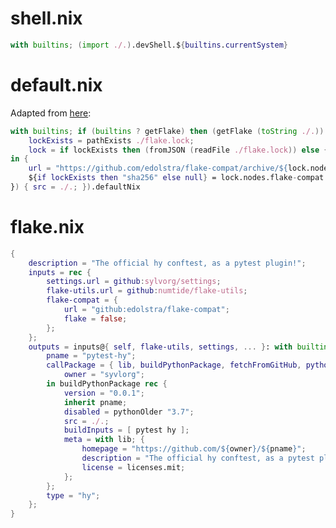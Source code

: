 * shell.nix

#+begin_src nix :tangle (meq/tangle-path)
with builtins; (import ./.).devShell.${builtins.currentSystem}
#+end_src

* default.nix

Adapted from [[https://github.com/edolstra/flake-compat#usage][here]]:

#+begin_src nix :tangle (meq/tangle-path)
with builtins; if (builtins ? getFlake) then (getFlake (toString ./.)) else (import fetchTarball (let
    lockExists = pathExists ./flake.lock;
    lock = if lockExists then (fromJSON (readFile ./flake.lock)) else { nodes.flake-compat.locked.rev = "master"; };
in {
    url = "https://github.com/edolstra/flake-compat/archive/${lock.nodes.flake-compat.locked.rev}.tar.gz";
    ${if lockExists then "sha256" else null} = lock.nodes.flake-compat.locked.narHash;
}) { src = ./.; }).defaultNix
#+end_src

* flake.nix

#+begin_src nix :tangle (meq/tangle-path)
{
    description = "The official hy conftest, as a pytest plugin!";
    inputs = rec {
        settings.url = github:sylvorg/settings;
        flake-utils.url = github:numtide/flake-utils;
        flake-compat = {
            url = "github:edolstra/flake-compat";
            flake = false;
        };
    };
    outputs = inputs@{ self, flake-utils, settings, ... }: with builtins; with settings.lib; with flake-utils.lib; settings.mkOutputs {
        pname = "pytest-hy";
        callPackage = { lib, buildPythonPackage, fetchFromGitHub, pythonOlder, pytest, hy, pname }: let
            owner = "syvlorg";
        in buildPythonPackage rec {
            version = "0.0.1";
            inherit pname;
            disabled = pythonOlder "3.7";
            src = ./.;
            buildInputs = [ pytest hy ];
            meta = with lib; {
                homepage = "https://github.com/${owner}/${pname}";
                description = "The official hy conftest, as a pytest plugin!";
                license = licenses.mit;
            };
        };
        type = "hy";
    };
}
#+end_src
